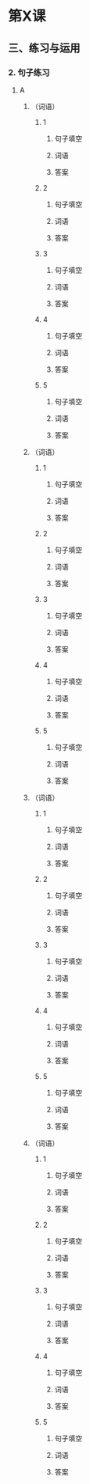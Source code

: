 * 第X课

** 三、练习与运用

*** 2. 句子练习

**** A

***** （词语）

****** 1

******* 句子填空



******* 词语



******* 答案



****** 2

******* 句子填空



******* 词语



******* 答案



****** 3

******* 句子填空



******* 词语



******* 答案



****** 4

******* 句子填空



******* 词语



******* 答案



****** 5

******* 句子填空



******* 词语



******* 答案



***** （词语）

****** 1

******* 句子填空



******* 词语



******* 答案



****** 2

******* 句子填空



******* 词语



******* 答案



****** 3

******* 句子填空



******* 词语



******* 答案



****** 4

******* 句子填空



******* 词语



******* 答案



****** 5

******* 句子填空



******* 词语



******* 答案



***** （词语）

****** 1

******* 句子填空



******* 词语



******* 答案



****** 2

******* 句子填空



******* 词语



******* 答案



****** 3

******* 句子填空



******* 词语



******* 答案



****** 4

******* 句子填空



******* 词语



******* 答案



****** 5

******* 句子填空



******* 词语



******* 答案



***** （词语）

****** 1

******* 句子填空



******* 词语



******* 答案



****** 2

******* 句子填空



******* 词语



******* 答案



****** 3

******* 句子填空



******* 词语



******* 答案



****** 4

******* 句子填空



******* 词语



******* 答案



****** 5

******* 句子填空



******* 词语



******* 答案



